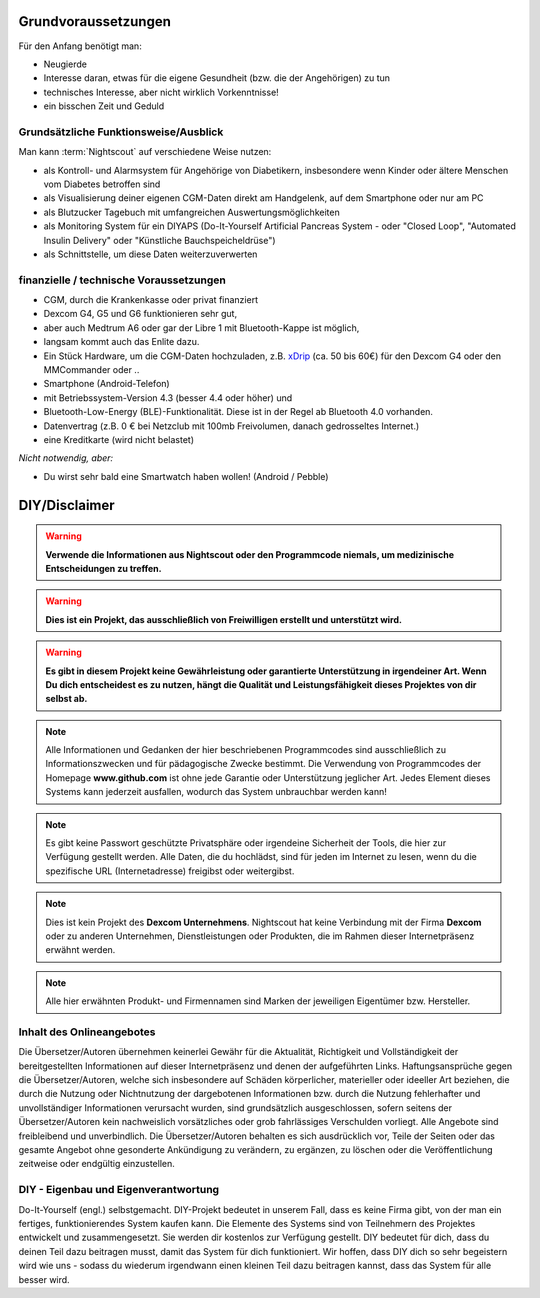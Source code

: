 Grundvoraussetzungen
====================

Für den Anfang benötigt man:

-  Neugierde
-  Interesse daran, etwas für die eigene Gesundheit (bzw. die der
   Angehörigen) zu tun
-  technisches Interesse, aber nicht wirklich Vorkenntnisse!
-  ein bisschen Zeit und Geduld


Grundsätzliche Funktionsweise/Ausblick
--------------------------------------

Man kann :term:`Nightscout` auf verschiedene Weise nutzen:

-  als Kontroll- und Alarmsystem für Angehörige von Diabetikern,
   insbesondere wenn Kinder oder ältere Menschen vom Diabetes betroffen
   sind
-  als Visualisierung deiner eigenen CGM-Daten direkt am Handgelenk, auf dem Smartphone oder nur am PC
-  als Blutzucker Tagebuch mit umfangreichen Auswertungsmöglichkeiten
-  als Monitoring System für ein DIYAPS (Do-It-Yourself Artificial Pancreas System - oder "Closed Loop", "Automated Insulin Delivery" oder "Künstliche  Bauchspeicheldrüse")
-  als Schnittstelle, um diese Daten weiterzuverwerten


finanzielle / technische Voraussetzungen
----------------------------------------

-  CGM, durch die Krankenkasse oder privat finanziert
-  Dexcom G4, G5 und G6 funktionieren sehr gut,
-  aber auch Medtrum A6 oder gar der Libre 1 mit Bluetooth-Kappe ist möglich,
-  langsam kommt auch das Enlite dazu.
-  Ein Stück Hardware, um die CGM-Daten hochzuladen, z.B.
   `xDrip <https://nightscout.gitbooks.io/nightscout_handbuch/content/grundlagen/xdrip/xdrip.html>`__
   (ca. 50 bis 60€) für den Dexcom G4 oder den MMCommander oder ..
-  Smartphone (Android-Telefon)
-  mit Betriebssystem-Version 4.3 (besser 4.4 oder höher) und
-  Bluetooth-Low-Energy (BLE)-Funktionalität. Diese ist in der Regel ab
   Bluetooth 4.0 vorhanden.
-  Datenvertrag (z.B. 0 € bei Netzclub mit 100mb Freivolumen, danach
   gedrosseltes Internet.)
-  eine Kreditkarte (wird nicht belastet)

*Nicht notwendig, aber:*

-  Du wirst sehr bald eine Smartwatch haben wollen! (Android / Pebble)

DIY/Disclaimer
==============


.. warning:: **Verwende die Informationen aus Nightscout oder den Programmcode niemals, um medizinische Entscheidungen zu treffen.**

.. warning:: **Dies ist ein Projekt, das ausschließlich von Freiwilligen erstellt und unterstützt wird.**

.. warning:: **Es gibt in diesem Projekt keine Gewährleistung oder garantierte Unterstützung in irgendeiner Art. Wenn Du dich entscheidest es zu nutzen, hängt die Qualität und Leistungsfähigkeit dieses Projektes von dir selbst ab.**

.. note::  Alle Informationen und Gedanken der hier beschriebenen Programmcodes sind ausschließlich zu Informationszwecken und für pädagogische Zwecke bestimmt. Die Verwendung von Programmcodes der Homepage **www.github.com** ist ohne jede Garantie oder Unterstützung jeglicher Art. Jedes Element dieses Systems kann jederzeit ausfallen, wodurch das System unbrauchbar werden kann! 

.. note::  Es gibt keine Passwort geschützte Privatsphäre oder irgendeine Sicherheit der Tools, die hier zur Verfügung gestellt werden. Alle Daten, die du hochlädst, sind für jeden im Internet zu lesen, wenn du die spezifische URL (Internetadresse) freigibst oder weitergibst.

.. note::  Dies ist kein Projekt des **Dexcom Unternehmens**. Nightscout hat keine Verbindung mit der Firma **Dexcom** oder zu anderen Unternehmen, Dienstleistungen oder Produkten, die im Rahmen dieser Internetpräsenz erwähnt werden.

.. note::  Alle hier erwähnten Produkt- und Firmennamen sind Marken der jeweiligen Eigentümer bzw. Hersteller.



Inhalt des Onlineangebotes
--------------------------

Die Übersetzer/Autoren übernehmen keinerlei Gewähr für die Aktualität,
Richtigkeit und Vollständigkeit der bereitgestellten Informationen auf
dieser Internetpräsenz und denen der aufgeführten Links.
Haftungsansprüche gegen die Übersetzer/Autoren, welche sich insbesondere
auf Schäden körperlicher, materieller oder ideeller Art beziehen, die
durch die Nutzung oder Nichtnutzung der dargebotenen Informationen bzw.
durch die Nutzung fehlerhafter und unvollständiger Informationen
verursacht wurden, sind grundsätzlich ausgeschlossen, sofern seitens der
Übersetzer/Autoren kein nachweislich vorsätzliches oder grob
fahrlässiges Verschulden vorliegt. Alle Angebote sind freibleibend und
unverbindlich. Die Übersetzer/Autoren behalten es sich ausdrücklich vor,
Teile der Seiten oder das gesamte Angebot ohne gesonderte Ankündigung zu
verändern, zu ergänzen, zu löschen oder die Veröffentlichung zeitweise
oder endgültig einzustellen.

DIY - Eigenbau und Eigenverantwortung
-------------------------------------

Do-It-Yourself (engl.) selbstgemacht. DIY-Projekt bedeutet in unserem
Fall, dass es keine Firma gibt, von der man ein fertiges,
funktionierendes System kaufen kann. Die Elemente des Systems sind von
Teilnehmern des Projektes entwickelt und zusammengesetzt. Sie werden dir
kostenlos zur Verfügung gestellt. DIY bedeutet für dich, dass du deinen
Teil dazu beitragen musst, damit das System für dich funktioniert. Wir
hoffen, dass DIY dich so sehr begeistern wird wie uns - sodass du
wiederum irgendwann einen kleinen Teil dazu beitragen kannst, dass das
System für alle besser wird.
